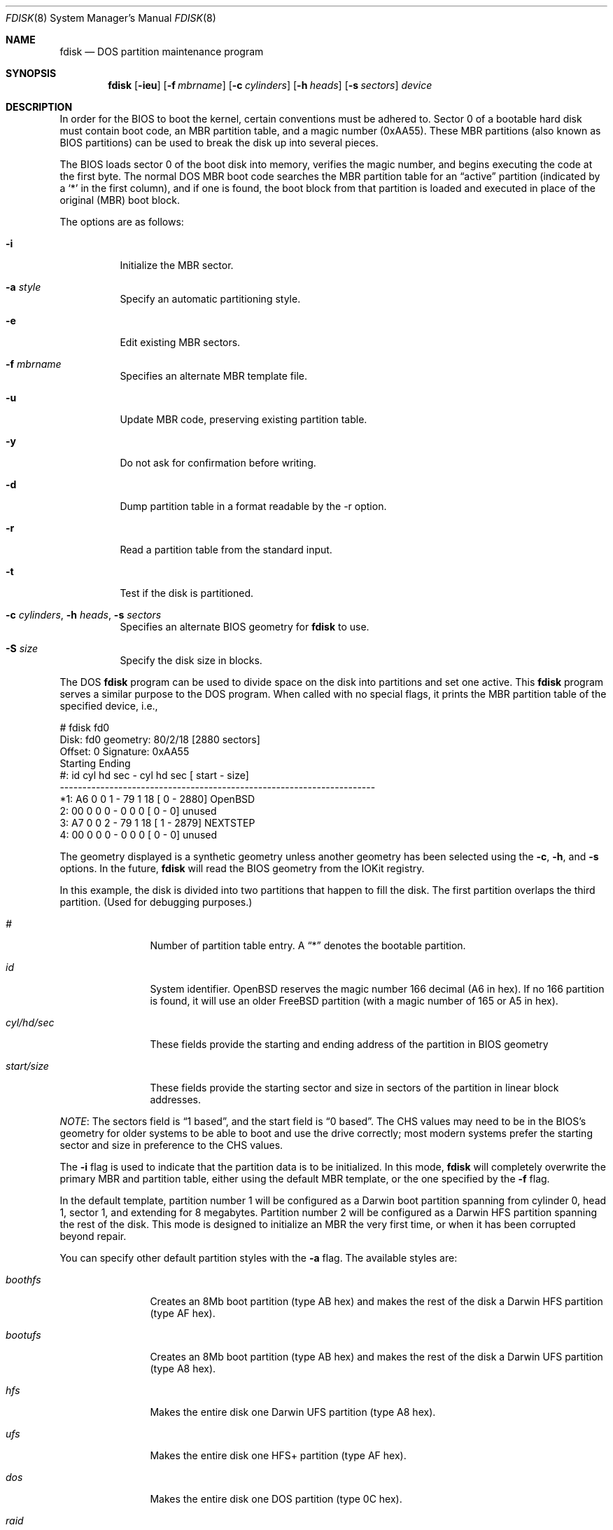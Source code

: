 .\"	$OpenBSD: fdisk.8,v 1.38 2002/01/04 21:20:56 kjell Exp $
.\"
.\" Copyright (c) 2002 Apple Computer, Inc. All rights reserved.
.\"
.\" "Portions Copyright (c) 2002 Apple Computer, Inc.  All Rights
.\" Reserved.  This file contains Original Code and/or Modifications of
.\" Original Code as defined in and that are subject to the Apple Public
.\" Source License Version 1.2 (the 'License').  You may not use this file
.\" except in compliance with the License.  Please obtain a copy of the
.\" License at http://www.apple.com/publicsource and read it before using
.\" this file.
.\"
.\" The Original Code and all software distributed under the License are
.\" distributed on an 'AS IS' basis, WITHOUT WARRANTY OF ANY KIND, EITHER
.\" EXPRESS OR IMPLIED, AND APPLE HEREBY DISCLAIMS ALL SUCH WARRANTIES,
.\" INCLUDING WITHOUT LIMITATION, ANY WARRANTIES OF MERCHANTABILITY,
.\" FITNESS FOR A PARTICULAR PURPOSE OR NON-INFRINGEMENT.  Please see the
.\" License for the specific language governing rights and limitations
.\" under the License."
.\"
.\" Copyright (c) 1997 Tobias Weingartner
.\" All rights reserved.
.\"
.\" Redistribution and use in source and binary forms, with or without
.\" modification, are permitted provided that the following conditions
.\" are met:
.\" 1. Redistributions of source code must retain the above copyright
.\"    notice, this list of conditions and the following disclaimer.
.\" 2. Redistributions in binary form must reproduce the above copyright
.\"    notice, this list of conditions and the following disclaimer in the
.\"    documentation and/or other materials provided with the distribution.
.\" 3. All advertising materials mentioning features or use of this software
.\"    must display the following acknowledgement:
.\"    This product includes software developed by Tobias Weingartner.
.\" 4. The name of the author may not be used to endorse or promote products
.\"    derived from this software without specific prior written permission.
.\"
.\" THIS SOFTWARE IS PROVIDED BY THE AUTHOR ``AS IS'' AND ANY EXPRESS OR
.\" IMPLIED WARRANTIES, INCLUDING, BUT NOT LIMITED TO, THE IMPLIED WARRANTIES
.\" OF MERCHANTABILITY AND FITNESS FOR A PARTICULAR PURPOSE ARE DISCLAIMED.
.\" IN NO EVENT SHALL THE AUTHOR BE LIABLE FOR ANY DIRECT, INDIRECT,
.\" INCIDENTAL, SPECIAL, EXEMPLARY, OR CONSEQUENTIAL DAMAGES (INCLUDING, BUT
.\" NOT LIMITED TO, PROCUREMENT OF SUBSTITUTE GOODS OR SERVICES; LOSS OF USE,
.\" DATA, OR PROFITS; OR BUSINESS INTERRUPTION) HOWEVER CAUSED AND ON ANY
.\" THEORY OF LIABILITY, WHETHER IN CONTRACT, STRICT LIABILITY, OR TORT
.\" (INCLUDING NEGLIGENCE OR OTHERWISE) ARISING IN ANY WAY OUT OF THE USE OF
.\" THIS SOFTWARE, EVEN IF ADVISED OF THE POSSIBILITY OF SUCH DAMAGE.
.\"
.Dd January 3, 2002
.Dt FDISK 8
.Os
.Sh NAME
.Nm fdisk
.Nd DOS partition maintenance program
.Sh SYNOPSIS
.Nm fdisk
.Op Fl ieu
.Op Fl f Ar mbrname
.Op Fl c Ar cylinders
.Op Fl h Ar heads
.Op Fl s Ar sectors
.Ar device
.Sh DESCRIPTION
In order for the BIOS to boot the kernel, certain conventions must be
adhered to.
Sector 0 of a bootable hard disk must contain boot code,
an MBR partition table, and a magic number (0xAA55).
These MBR partitions (also
known as BIOS partitions) can be used to break the disk up into several
pieces.
.Pp
The BIOS loads sector 0 of the boot disk into memory, verifies
the magic number, and begins executing the code at the first byte.
The normal DOS MBR boot code searches the MBR partition table for an
.Dq active
partition (indicated by a
.Ql \&*
in the first column), and if one
is found, the boot block from that partition is loaded and executed in
place of the original (MBR) boot block.
.Pp
The options are as follows:
.Bl -tag -width Ds
.It Fl i
Initialize the MBR sector.
.It Fl a Ar style
Specify an automatic partitioning style.
.It Fl e
Edit existing MBR sectors.
.It Fl f Ar mbrname
Specifies an alternate MBR template file.
.It Fl u
Update MBR code, preserving existing partition table.
.It Fl y
Do not ask for confirmation before writing.
.It Fl d
Dump partition table in a format readable by the -r option.
.It Fl r
Read a partition table from the standard input.
.It Fl t
Test if the disk is partitioned.
.It Xo Fl c Ar cylinders ,
.Fl h Ar heads ,
.Fl s Ar sectors
.Xc
Specifies an alternate BIOS geometry for
.Nm
to use.
.It Fl S Ar size
Specify the disk size in blocks.
.El
.Pp
The DOS
.Nm
program can be used to divide space on the disk into partitions and set
one active.
This
.Nm
program serves a similar purpose to the DOS program.
When called with no special flags, it prints the MBR partition
table of the specified device, i.e.,
.Bd -literal
    # fdisk fd0
    Disk: fd0       geometry: 80/2/18 [2880 sectors]
    Offset: 0       Signature: 0xAA55
             Starting        Ending
     #: id  cyl  hd sec -  cyl  hd sec [     start -       size]
    ----------------------------------------------------------------------
    *1: A6    0   0   1 -   79   1  18 [         0 -       2880] OpenBSD
     2: 00    0   0   0 -    0   0   0 [         0 -          0] unused
     3: A7    0   0   2 -   79   1  18 [         1 -       2879] NEXTSTEP
     4: 00    0   0   0 -    0   0   0 [         0 -          0] unused
.Ed
.Pp
The geometry displayed is a synthetic geometry unless another geometry
has been selected using the
.Fl c ,
.Fl h ,
and
.Fl s
options.
In the future, 
.Nm
will read the BIOS geometry from the IOKit registry.
.Pp
In this example,
the disk is divided into two partitions that happen to fill the disk.
The first partition overlaps the third partition.
(Used for debugging purposes.)
.Bl -tag -width "start/size"
.It Em "#"
Number of partition table entry.
A
.Dq \&*
denotes the bootable partition.
.It Em "id"
System identifier.
.Ox
reserves the
magic number 166 decimal (A6 in hex).
If no 166 partition is found, it will use an older
.Fx
partition (with a magic number of 165 or A5 in hex).
.It Em "cyl/hd/sec"
These fields provide the starting and ending address of the partition
in BIOS geometry
.It Em "start/size"
These fields provide the starting sector and size in sectors of the
partition in linear block addresses.
.El
.Pp
.Em NOTE :
The sectors field is
.Dq 1 based ,
and the start field is
.Dq 0 based .
The CHS values may need to be in the BIOS's geometry
for older systems to be able to boot and use the drive correctly;
most modern systems prefer the starting sector and size
in preference to the CHS values.
.Pp
The
.Fl i
flag is used to indicate that the partition data is to be initialized.
In this mode,
.Nm
will completely overwrite the primary MBR and partition table, either
using the default MBR template, or the one specified by the
.Fl f
flag.
.Pp
In the default template, partition number 1 will be configured as a
Darwin boot
partition spanning from cylinder 0, head 1, sector 1, and extending
for 8 megabytes.
Partition number 2 will be configured as a
Darwin HFS
partition spanning the rest of the disk.
This mode is designed to initialize an MBR the very first time,
or when it has been corrupted beyond repair.
.Pp
You can specify other default partition styles with the
.Fl a
flag.  The available styles are:
.Bl -tag -width "start/size"
.It Em "boothfs"
Creates an 8Mb boot partition (type AB hex)
and makes the rest of the disk
a Darwin HFS partition (type AF hex).
.It Em "bootufs"
Creates an 8Mb boot partition (type AB hex)
and makes the rest of the disk
a Darwin UFS partition (type A8 hex).
.It Em "hfs"
Makes the entire disk one Darwin UFS partition (type A8 hex).
.It Em "ufs"
Makes the entire disk one HFS+ partition (type AF hex).
.It Em "dos"
Makes the entire disk one DOS partition (type 0C hex).
.It Em "raid"
Makes the entire disk one type AC hex partition.
.El
.Pp
The
.Fl u
flag is used to update the MBR code on a given drive.
The MBR code extends from offset 0x000 to the start of the partition table
at offset 0x1BE.
It is similar to the
.Fl i
flag, except the existing partition table is preserved. This
is useful for writing new MBR code onto an existing drive, and is
equivalent to the DOS command
.Dq FDISK /MBR .
Note that this option will overwrite the NT disk signature, if present.
The
.Fl u
and
.Fl i
flags may not be specified together.
.Pp
The flag
.Fl e
is used to modify a partition table using a interactive edit mode of the
.Nm
program.
This mode is designed to allow you to change any partition on the
drive you choose, including extended partitions.
It is a very powerful mode,
but is safe as long as you do not execute the
.Em write
command, or answer in the negative (the default) when
.Nm
asks you about writing out changes.
.Sh COMMAND MODE
When you first enter this mode, you are presented with a prompt, that looks
like so:
.Em "fdisk: 0>" .
This prompt has two important pieces of information for you.
It will tell
you if the in-memory copy of the boot block has been modified or not.
If it has been modified, the prompt will change to look like:
.Em "fdisk:*0>" .
The second piece of information pertains to the number given in the prompt.
This number specifies the disk offset of the currently selected boot block
you are editing.
This number could be something different that zero when
you are editing extended partitions.
The list of commands and their explanations are given below.
.Bl -tag -width "update"
.It Em help
Display a list of commands that
.Nm
understands in the interactive edit mode.
.It Em manual
Display this manual page.
.It Em reinit
Initialize the currently selected, in-memory copy of the
boot block.
.It Em auto
Partition the disk with one of the automatic partition styles.
.It Em disk
Display the current drive geometry that
.Nm
has
probed.
You are given a chance to edit it if you wish.
.It Em edit
Edit a given table entry in the memory copy of
the current boot block.
You may edit either in BIOS geometry mode,
or in sector offsets and sizes.
.It Em setpid
Change the partition
identifier of the given partition table entry.
This command is particularly useful for reassigning
an existing partition to OpenBSD.
.It Em flag
Make the given partition table entry bootable.
Only one entry can be marked bootable.
If you wish to boot from an extended
partition, you will need to mark the partition table entry for the
extended partition as bootable.
.It Em update
Update the machine code in the memory copy of the currently selected
boot block.
Note that this option will overwrite the NT disk
signature, if present.
.It Em select
Select and load into memory the boot block pointed
to by the extended partition table entry in the current boot block.
.It Em print
Print the currently selected in-memory copy of the boot
block and its MBR table to the terminal.
.It Em write
Write the in-memory copy of the boot block to disk.
You will be asked to confirm this operation.
.It Em exit
Exit the current level of
.Nm fdisk ,
either returning to the
previously selected in-memory copy of a boot block, or exiting the
program if there is none.
.It Em quit
Exit the current level of
.Nm fdisk ,
either returning to the
previously selected in-memory copy of a boot block, or exiting the
program if there is none.
Unlike
.Em exit
it does write the modified block out.
.It Em abort
Quit program without saving current changes.
.El
.Sh NOTES
The automatic calculation of starting cylinder etc. uses
a set of figures that represent what the BIOS thinks is the
geometry of the drive.
These figures are by default taken from the in-core disklabel, or
values that
.Em /boot
has passed to the kernel, but
.Nm
gives you an opportunity to change them if there is a need to.
This allows the user to create a bootblock that can work with drives
that use geometry translation under a potentially different BIOS.
.Pp
If you hand craft your disk layout,
please make sure that the
.Ox
partition starts on a cylinder boundary.
(This restriction may be changed in the future.)
.Pp
Editing an existing partition is risky, and may cause you to
lose all the data in that partition.
.Pp
You should run this program interactively once or twice to see how it works.
This is completely safe as long as you answer the
.Dq write
questions in the
negative.
.Sh FILES
.Bl -tag -width /usr/mdec/mbr -compact
.It Pa /usr/mdec/mbr
default MBR template
.El
.Sh SEE ALSO
.Xr pdisk 8
.Sh BUGS
There are subtleties
.Nm
detects that are not explained in this manual page.
As well, chances are that some of the subtleties it should detect are being
steamrolled.
Caveat Emptor.
